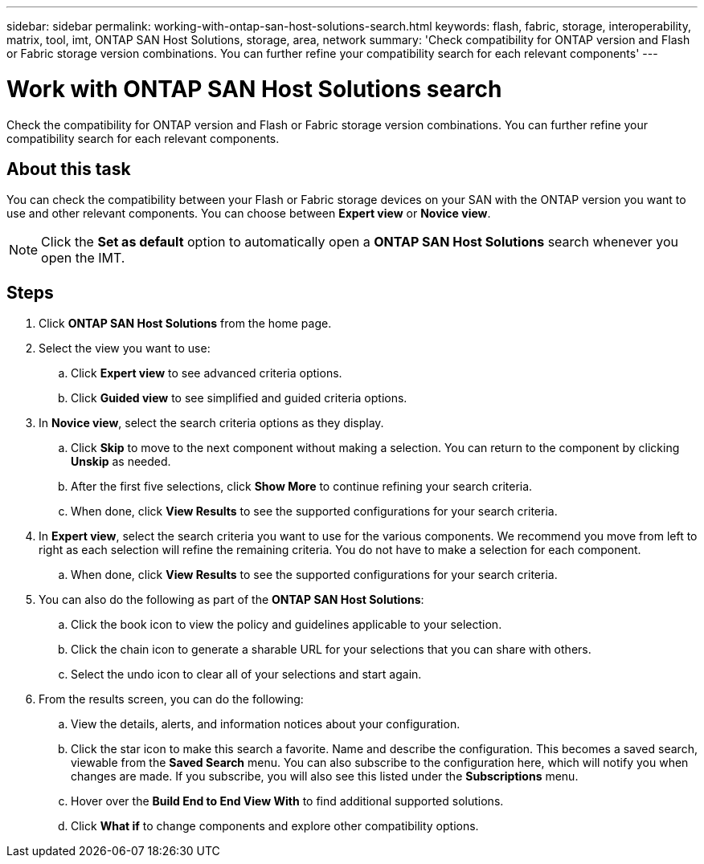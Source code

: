 ---
sidebar: sidebar
permalink: working-with-ontap-san-host-solutions-search.html
keywords: flash, fabric, storage, interoperability, matrix, tool, imt, ONTAP SAN Host Solutions, storage, area, network
summary:  'Check compatibility for ONTAP version and Flash or Fabric storage version combinations. You can further refine your compatibility search for each relevant components'
---

= Work with ONTAP SAN Host Solutions search
:icons: font
:imagesdir: ./media/

[.lead]
Check the compatibility for ONTAP version and Flash or Fabric storage version combinations. You can further refine your compatibility search for each relevant components.

== About this task
You can check the compatibility between your Flash or Fabric storage devices on your SAN with the ONTAP version you want to use and other relevant components. You can choose between *Expert view* or *Novice view*.

NOTE: Click the *Set as default* option to automatically open a *ONTAP SAN Host Solutions* search whenever you open the IMT.

== Steps
. Click *ONTAP SAN Host Solutions* from the home page.
. Select the view you want to use:
.. Click *Expert view* to see advanced criteria options.
.. Click *Guided view* to see simplified and guided criteria options.
. In *Novice view*, select the search criteria options as they display.
.. Click *Skip* to move to the next component without making a selection. You can return to the component by clicking *Unskip* as needed.
.. After the first five selections, click *Show More* to continue refining your search criteria.
.. When done, click *View Results* to see the supported configurations for your search criteria.
. In *Expert view*, select the search criteria you want to use for the various components. We recommend you move from left to right as each selection will refine the remaining criteria. You do not have to make a selection for each component.
.. When done, click *View Results* to see the supported configurations for your search criteria.
. You can also do the following as part of the *ONTAP SAN Host Solutions*:
.. Click the book icon to view the policy and guidelines applicable to your selection.
.. Click the chain icon to generate a sharable URL for your selections that you can share with others.
.. Select the undo icon to clear all of your selections and start again.
. From the results screen, you can do the following:
.. View the details, alerts, and information notices about your configuration.
.. Click the star icon to make this search a favorite. Name and describe the configuration. This becomes a saved search, viewable from the *Saved Search* menu. You can also subscribe to the configuration here, which will notify you when changes are made. If you subscribe, you will also see this listed under the *Subscriptions* menu.
.. Hover over the *Build End to End View With* to find additional supported solutions.
.. Click *What if* to change components and explore other compatibility options.
